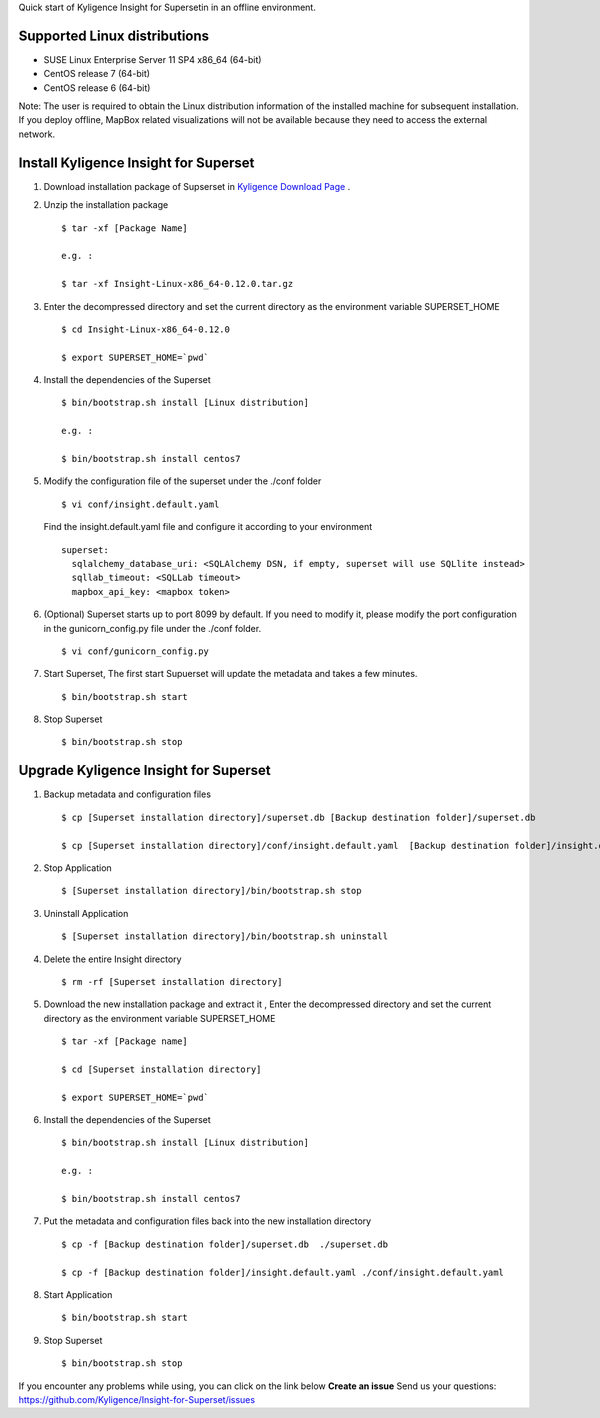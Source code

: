 Quick start of Kyligence Insight for Supersetin in an offline environment.

Supported Linux distributions
=============================
* SUSE Linux Enterprise Server 11 SP4 x86_64 (64-bit)
* CentOS release 7 (64-bit)
* CentOS release 6 (64-bit)

Note:
The user is required to obtain the Linux distribution information of the installed machine for subsequent installation.
If you deploy offline, MapBox related visualizations will not be available because they need to access the external network.

Install Kyligence Insight for Superset
======================================
1. Download installation package of Supserset in `Kyligence Download Page`_ .

2. Unzip the installation package ::

     $ tar -xf [Package Name]

     e.g. :

     $ tar -xf Insight-Linux-x86_64-0.12.0.tar.gz

3. Enter the decompressed directory and set the current directory as the environment variable SUPERSET_HOME ::

     $ cd Insight-Linux-x86_64-0.12.0

     $ export SUPERSET_HOME=`pwd`

4. Install the dependencies of the Superset ::

     $ bin/bootstrap.sh install [Linux distribution]

     e.g. :

     $ bin/bootstrap.sh install centos7

5. Modify the configuration file of the superset under the ./conf folder ::

     $ vi conf/insight.default.yaml

   Find the insight.default.yaml file and configure it according to your environment ::

     superset:
       sqlalchemy_database_uri: <SQLAlchemy DSN, if empty, superset will use SQLlite instead>
       sqllab_timeout: <SQLLab timeout>
       mapbox_api_key: <mapbox token>

6. (Optional) Superset starts up to port 8099 by default. If you need to modify it, please modify the port configuration in the gunicorn_config.py file under the ./conf folder. ::

     $ vi conf/gunicorn_config.py

7. Start Superset, The first start Supuerset will update the metadata and takes a few minutes. ::

     $ bin/bootstrap.sh start

8. Stop Superset ::

     $ bin/bootstrap.sh stop


Upgrade Kyligence Insight for Superset
======================================
1. Backup metadata and configuration files ::

     $ cp [Superset installation directory]/superset.db [Backup destination folder]/superset.db

     $ cp [Superset installation directory]/conf/insight.default.yaml  [Backup destination folder]/insight.default.yaml 

2. Stop Application ::

     $ [Superset installation directory]/bin/bootstrap.sh stop


3. Uninstall Application ::

     $ [Superset installation directory]/bin/bootstrap.sh uninstall

4. Delete the entire Insight directory ::

     $ rm -rf [Superset installation directory]

5. Download the new installation package and extract it , Enter the decompressed directory and set the current directory as the environment variable SUPERSET_HOME ::

     $ tar -xf [Package name]

     $ cd [Superset installation directory]

     $ export SUPERSET_HOME=`pwd`

6. Install the dependencies of the Superset ::

     $ bin/bootstrap.sh install [Linux distribution]

     e.g. :

     $ bin/bootstrap.sh install centos7

7. Put the metadata and configuration files back into the new installation directory ::

     $ cp -f [Backup destination folder]/superset.db  ./superset.db

     $ cp -f [Backup destination folder]/insight.default.yaml ./conf/insight.default.yaml


8. Start Application ::

     $ bin/bootstrap.sh start

9. Stop Superset ::

     $ bin/bootstrap.sh stop


If you encounter any problems while using, you can click on the link below **Create an issue** Send us your questions: https://github.com/Kyligence/Insight-for-Superset/issues

.. _`Kyligence Insight for Superset config file`: https://raw.githubusercontent.com/Kyligence/Insight-for-Superset/master/default.yaml
.. _`Kyligence Download Page`: http://download.kyligence.io/#/products


